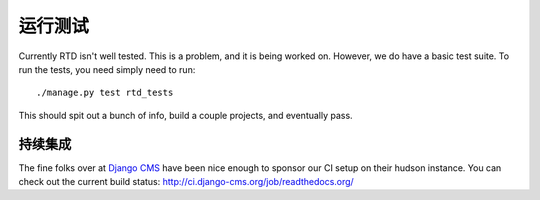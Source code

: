 运行测试
=============

Currently RTD isn't well tested. This is a problem, and it is being worked on. However, we do have a basic test suite. To run the tests, you need simply need to run::

    ./manage.py test rtd_tests

This should spit out a bunch of info, build a couple projects, and eventually pass.

持续集成
----------------------

The fine folks over at `Django CMS <https://www.django-cms.org/>`_ have been nice enough to sponsor our CI setup on their hudson instance. You can check out the current build status: http://ci.django-cms.org/job/readthedocs.org/
